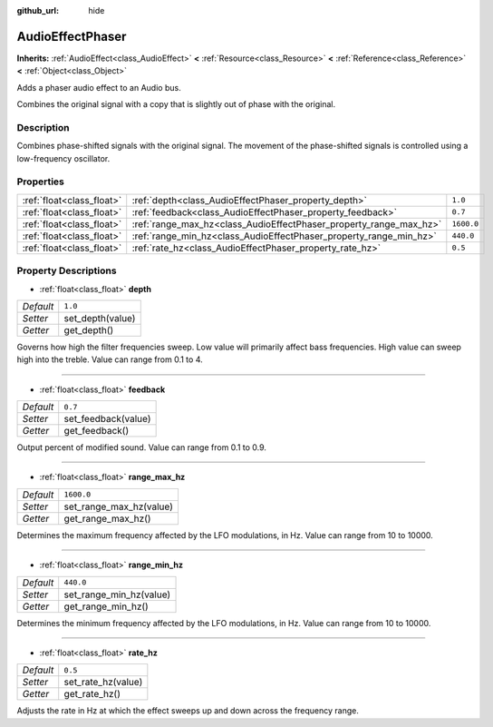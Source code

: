 :github_url: hide

.. Generated automatically by doc/tools/make_rst.py in Rebel Engine's source tree.
.. DO NOT EDIT THIS FILE, but the AudioEffectPhaser.xml source instead.
.. The source is found in doc/classes or modules/<name>/doc_classes.

.. _class_AudioEffectPhaser:

AudioEffectPhaser
=================

**Inherits:** :ref:`AudioEffect<class_AudioEffect>` **<** :ref:`Resource<class_Resource>` **<** :ref:`Reference<class_Reference>` **<** :ref:`Object<class_Object>`

Adds a phaser audio effect to an Audio bus.

Combines the original signal with a copy that is slightly out of phase with the original.

Description
-----------

Combines phase-shifted signals with the original signal. The movement of the phase-shifted signals is controlled using a low-frequency oscillator.

Properties
----------

+---------------------------+--------------------------------------------------------------------+------------+
| :ref:`float<class_float>` | :ref:`depth<class_AudioEffectPhaser_property_depth>`               | ``1.0``    |
+---------------------------+--------------------------------------------------------------------+------------+
| :ref:`float<class_float>` | :ref:`feedback<class_AudioEffectPhaser_property_feedback>`         | ``0.7``    |
+---------------------------+--------------------------------------------------------------------+------------+
| :ref:`float<class_float>` | :ref:`range_max_hz<class_AudioEffectPhaser_property_range_max_hz>` | ``1600.0`` |
+---------------------------+--------------------------------------------------------------------+------------+
| :ref:`float<class_float>` | :ref:`range_min_hz<class_AudioEffectPhaser_property_range_min_hz>` | ``440.0``  |
+---------------------------+--------------------------------------------------------------------+------------+
| :ref:`float<class_float>` | :ref:`rate_hz<class_AudioEffectPhaser_property_rate_hz>`           | ``0.5``    |
+---------------------------+--------------------------------------------------------------------+------------+

Property Descriptions
---------------------

.. _class_AudioEffectPhaser_property_depth:

- :ref:`float<class_float>` **depth**

+-----------+------------------+
| *Default* | ``1.0``          |
+-----------+------------------+
| *Setter*  | set_depth(value) |
+-----------+------------------+
| *Getter*  | get_depth()      |
+-----------+------------------+

Governs how high the filter frequencies sweep. Low value will primarily affect bass frequencies. High value can sweep high into the treble. Value can range from 0.1 to 4.

----

.. _class_AudioEffectPhaser_property_feedback:

- :ref:`float<class_float>` **feedback**

+-----------+---------------------+
| *Default* | ``0.7``             |
+-----------+---------------------+
| *Setter*  | set_feedback(value) |
+-----------+---------------------+
| *Getter*  | get_feedback()      |
+-----------+---------------------+

Output percent of modified sound. Value can range from 0.1 to 0.9.

----

.. _class_AudioEffectPhaser_property_range_max_hz:

- :ref:`float<class_float>` **range_max_hz**

+-----------+-------------------------+
| *Default* | ``1600.0``              |
+-----------+-------------------------+
| *Setter*  | set_range_max_hz(value) |
+-----------+-------------------------+
| *Getter*  | get_range_max_hz()      |
+-----------+-------------------------+

Determines the maximum frequency affected by the LFO modulations, in Hz. Value can range from 10 to 10000.

----

.. _class_AudioEffectPhaser_property_range_min_hz:

- :ref:`float<class_float>` **range_min_hz**

+-----------+-------------------------+
| *Default* | ``440.0``               |
+-----------+-------------------------+
| *Setter*  | set_range_min_hz(value) |
+-----------+-------------------------+
| *Getter*  | get_range_min_hz()      |
+-----------+-------------------------+

Determines the minimum frequency affected by the LFO modulations, in Hz. Value can range from 10 to 10000.

----

.. _class_AudioEffectPhaser_property_rate_hz:

- :ref:`float<class_float>` **rate_hz**

+-----------+--------------------+
| *Default* | ``0.5``            |
+-----------+--------------------+
| *Setter*  | set_rate_hz(value) |
+-----------+--------------------+
| *Getter*  | get_rate_hz()      |
+-----------+--------------------+

Adjusts the rate in Hz at which the effect sweeps up and down across the frequency range.

.. |virtual| replace:: :abbr:`virtual (This method should typically be overridden by the user to have any effect.)`
.. |const| replace:: :abbr:`const (This method has no side effects. It doesn't modify any of the instance's member variables.)`
.. |vararg| replace:: :abbr:`vararg (This method accepts any number of arguments after the ones described here.)`
